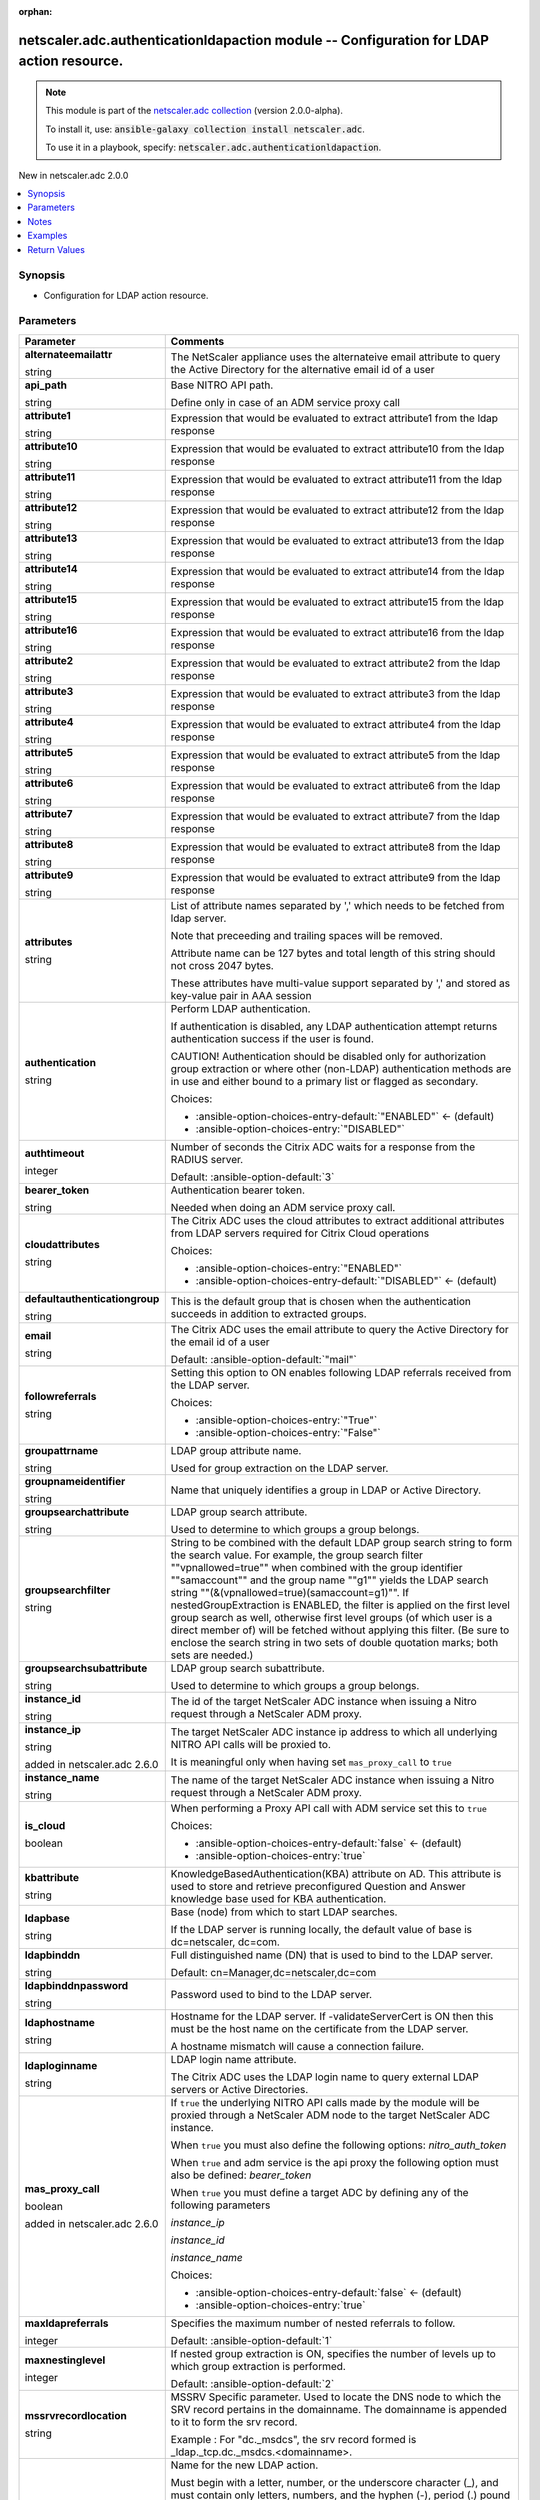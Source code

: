 
.. Document meta

:orphan:

.. |antsibull-internal-nbsp| unicode:: 0xA0
    :trim:

.. role:: ansible-attribute-support-label
.. role:: ansible-attribute-support-property
.. role:: ansible-attribute-support-full
.. role:: ansible-attribute-support-partial
.. role:: ansible-attribute-support-none
.. role:: ansible-attribute-support-na
.. role:: ansible-option-type
.. role:: ansible-option-elements
.. role:: ansible-option-required
.. role:: ansible-option-versionadded
.. role:: ansible-option-aliases
.. role:: ansible-option-choices
.. role:: ansible-option-choices-default-mark
.. role:: ansible-option-default-bold
.. role:: ansible-option-configuration
.. role:: ansible-option-returned-bold
.. role:: ansible-option-sample-bold

.. Anchors

.. _ansible_collections.netscaler.adc.authenticationldapaction_module:

.. Anchors: short name for ansible.builtin

.. Anchors: aliases



.. Title

netscaler.adc.authenticationldapaction module -- Configuration for LDAP action resource.
++++++++++++++++++++++++++++++++++++++++++++++++++++++++++++++++++++++++++++++++++++++++

.. Collection note

.. note::
    This module is part of the `netscaler.adc collection <https://galaxy.ansible.com/netscaler/adc>`_ (version 2.0.0-alpha).

    To install it, use: :code:`ansible-galaxy collection install netscaler.adc`.

    To use it in a playbook, specify: :code:`netscaler.adc.authenticationldapaction`.

.. version_added

.. rst-class:: ansible-version-added

New in netscaler.adc 2.0.0

.. contents::
   :local:
   :depth: 1

.. Deprecated


Synopsis
--------

.. Description

- Configuration for LDAP action resource.


.. Aliases


.. Requirements






.. Options

Parameters
----------

.. rst-class:: ansible-option-table

.. list-table::
  :width: 100%
  :widths: auto
  :header-rows: 1

  * - Parameter
    - Comments

  * - .. raw:: html

        <div class="ansible-option-cell">
        <div class="ansibleOptionAnchor" id="parameter-alternateemailattr"></div>

      .. _ansible_collections.netscaler.adc.authenticationldapaction_module__parameter-alternateemailattr:

      .. rst-class:: ansible-option-title

      **alternateemailattr**

      .. raw:: html

        <a class="ansibleOptionLink" href="#parameter-alternateemailattr" title="Permalink to this option"></a>

      .. rst-class:: ansible-option-type-line

      :ansible-option-type:`string`

      .. raw:: html

        </div>

    - .. raw:: html

        <div class="ansible-option-cell">

      The NetScaler appliance uses the alternateive email attribute to query the Active Directory for the alternative email id of a user


      .. raw:: html

        </div>

  * - .. raw:: html

        <div class="ansible-option-cell">
        <div class="ansibleOptionAnchor" id="parameter-api_path"></div>

      .. _ansible_collections.netscaler.adc.authenticationldapaction_module__parameter-api_path:

      .. rst-class:: ansible-option-title

      **api_path**

      .. raw:: html

        <a class="ansibleOptionLink" href="#parameter-api_path" title="Permalink to this option"></a>

      .. rst-class:: ansible-option-type-line

      :ansible-option-type:`string`

      .. raw:: html

        </div>

    - .. raw:: html

        <div class="ansible-option-cell">

      Base NITRO API path.

      Define only in case of an ADM service proxy call


      .. raw:: html

        </div>

  * - .. raw:: html

        <div class="ansible-option-cell">
        <div class="ansibleOptionAnchor" id="parameter-attribute1"></div>

      .. _ansible_collections.netscaler.adc.authenticationldapaction_module__parameter-attribute1:

      .. rst-class:: ansible-option-title

      **attribute1**

      .. raw:: html

        <a class="ansibleOptionLink" href="#parameter-attribute1" title="Permalink to this option"></a>

      .. rst-class:: ansible-option-type-line

      :ansible-option-type:`string`

      .. raw:: html

        </div>

    - .. raw:: html

        <div class="ansible-option-cell">

      Expression that would be evaluated to extract attribute1 from the ldap response


      .. raw:: html

        </div>

  * - .. raw:: html

        <div class="ansible-option-cell">
        <div class="ansibleOptionAnchor" id="parameter-attribute10"></div>

      .. _ansible_collections.netscaler.adc.authenticationldapaction_module__parameter-attribute10:

      .. rst-class:: ansible-option-title

      **attribute10**

      .. raw:: html

        <a class="ansibleOptionLink" href="#parameter-attribute10" title="Permalink to this option"></a>

      .. rst-class:: ansible-option-type-line

      :ansible-option-type:`string`

      .. raw:: html

        </div>

    - .. raw:: html

        <div class="ansible-option-cell">

      Expression that would be evaluated to extract attribute10 from the ldap response


      .. raw:: html

        </div>

  * - .. raw:: html

        <div class="ansible-option-cell">
        <div class="ansibleOptionAnchor" id="parameter-attribute11"></div>

      .. _ansible_collections.netscaler.adc.authenticationldapaction_module__parameter-attribute11:

      .. rst-class:: ansible-option-title

      **attribute11**

      .. raw:: html

        <a class="ansibleOptionLink" href="#parameter-attribute11" title="Permalink to this option"></a>

      .. rst-class:: ansible-option-type-line

      :ansible-option-type:`string`

      .. raw:: html

        </div>

    - .. raw:: html

        <div class="ansible-option-cell">

      Expression that would be evaluated to extract attribute11 from the ldap response


      .. raw:: html

        </div>

  * - .. raw:: html

        <div class="ansible-option-cell">
        <div class="ansibleOptionAnchor" id="parameter-attribute12"></div>

      .. _ansible_collections.netscaler.adc.authenticationldapaction_module__parameter-attribute12:

      .. rst-class:: ansible-option-title

      **attribute12**

      .. raw:: html

        <a class="ansibleOptionLink" href="#parameter-attribute12" title="Permalink to this option"></a>

      .. rst-class:: ansible-option-type-line

      :ansible-option-type:`string`

      .. raw:: html

        </div>

    - .. raw:: html

        <div class="ansible-option-cell">

      Expression that would be evaluated to extract attribute12 from the ldap response


      .. raw:: html

        </div>

  * - .. raw:: html

        <div class="ansible-option-cell">
        <div class="ansibleOptionAnchor" id="parameter-attribute13"></div>

      .. _ansible_collections.netscaler.adc.authenticationldapaction_module__parameter-attribute13:

      .. rst-class:: ansible-option-title

      **attribute13**

      .. raw:: html

        <a class="ansibleOptionLink" href="#parameter-attribute13" title="Permalink to this option"></a>

      .. rst-class:: ansible-option-type-line

      :ansible-option-type:`string`

      .. raw:: html

        </div>

    - .. raw:: html

        <div class="ansible-option-cell">

      Expression that would be evaluated to extract attribute13 from the ldap response


      .. raw:: html

        </div>

  * - .. raw:: html

        <div class="ansible-option-cell">
        <div class="ansibleOptionAnchor" id="parameter-attribute14"></div>

      .. _ansible_collections.netscaler.adc.authenticationldapaction_module__parameter-attribute14:

      .. rst-class:: ansible-option-title

      **attribute14**

      .. raw:: html

        <a class="ansibleOptionLink" href="#parameter-attribute14" title="Permalink to this option"></a>

      .. rst-class:: ansible-option-type-line

      :ansible-option-type:`string`

      .. raw:: html

        </div>

    - .. raw:: html

        <div class="ansible-option-cell">

      Expression that would be evaluated to extract attribute14 from the ldap response


      .. raw:: html

        </div>

  * - .. raw:: html

        <div class="ansible-option-cell">
        <div class="ansibleOptionAnchor" id="parameter-attribute15"></div>

      .. _ansible_collections.netscaler.adc.authenticationldapaction_module__parameter-attribute15:

      .. rst-class:: ansible-option-title

      **attribute15**

      .. raw:: html

        <a class="ansibleOptionLink" href="#parameter-attribute15" title="Permalink to this option"></a>

      .. rst-class:: ansible-option-type-line

      :ansible-option-type:`string`

      .. raw:: html

        </div>

    - .. raw:: html

        <div class="ansible-option-cell">

      Expression that would be evaluated to extract attribute15 from the ldap response


      .. raw:: html

        </div>

  * - .. raw:: html

        <div class="ansible-option-cell">
        <div class="ansibleOptionAnchor" id="parameter-attribute16"></div>

      .. _ansible_collections.netscaler.adc.authenticationldapaction_module__parameter-attribute16:

      .. rst-class:: ansible-option-title

      **attribute16**

      .. raw:: html

        <a class="ansibleOptionLink" href="#parameter-attribute16" title="Permalink to this option"></a>

      .. rst-class:: ansible-option-type-line

      :ansible-option-type:`string`

      .. raw:: html

        </div>

    - .. raw:: html

        <div class="ansible-option-cell">

      Expression that would be evaluated to extract attribute16 from the ldap response


      .. raw:: html

        </div>

  * - .. raw:: html

        <div class="ansible-option-cell">
        <div class="ansibleOptionAnchor" id="parameter-attribute2"></div>

      .. _ansible_collections.netscaler.adc.authenticationldapaction_module__parameter-attribute2:

      .. rst-class:: ansible-option-title

      **attribute2**

      .. raw:: html

        <a class="ansibleOptionLink" href="#parameter-attribute2" title="Permalink to this option"></a>

      .. rst-class:: ansible-option-type-line

      :ansible-option-type:`string`

      .. raw:: html

        </div>

    - .. raw:: html

        <div class="ansible-option-cell">

      Expression that would be evaluated to extract attribute2 from the ldap response


      .. raw:: html

        </div>

  * - .. raw:: html

        <div class="ansible-option-cell">
        <div class="ansibleOptionAnchor" id="parameter-attribute3"></div>

      .. _ansible_collections.netscaler.adc.authenticationldapaction_module__parameter-attribute3:

      .. rst-class:: ansible-option-title

      **attribute3**

      .. raw:: html

        <a class="ansibleOptionLink" href="#parameter-attribute3" title="Permalink to this option"></a>

      .. rst-class:: ansible-option-type-line

      :ansible-option-type:`string`

      .. raw:: html

        </div>

    - .. raw:: html

        <div class="ansible-option-cell">

      Expression that would be evaluated to extract attribute3 from the ldap response


      .. raw:: html

        </div>

  * - .. raw:: html

        <div class="ansible-option-cell">
        <div class="ansibleOptionAnchor" id="parameter-attribute4"></div>

      .. _ansible_collections.netscaler.adc.authenticationldapaction_module__parameter-attribute4:

      .. rst-class:: ansible-option-title

      **attribute4**

      .. raw:: html

        <a class="ansibleOptionLink" href="#parameter-attribute4" title="Permalink to this option"></a>

      .. rst-class:: ansible-option-type-line

      :ansible-option-type:`string`

      .. raw:: html

        </div>

    - .. raw:: html

        <div class="ansible-option-cell">

      Expression that would be evaluated to extract attribute4 from the ldap response


      .. raw:: html

        </div>

  * - .. raw:: html

        <div class="ansible-option-cell">
        <div class="ansibleOptionAnchor" id="parameter-attribute5"></div>

      .. _ansible_collections.netscaler.adc.authenticationldapaction_module__parameter-attribute5:

      .. rst-class:: ansible-option-title

      **attribute5**

      .. raw:: html

        <a class="ansibleOptionLink" href="#parameter-attribute5" title="Permalink to this option"></a>

      .. rst-class:: ansible-option-type-line

      :ansible-option-type:`string`

      .. raw:: html

        </div>

    - .. raw:: html

        <div class="ansible-option-cell">

      Expression that would be evaluated to extract attribute5 from the ldap response


      .. raw:: html

        </div>

  * - .. raw:: html

        <div class="ansible-option-cell">
        <div class="ansibleOptionAnchor" id="parameter-attribute6"></div>

      .. _ansible_collections.netscaler.adc.authenticationldapaction_module__parameter-attribute6:

      .. rst-class:: ansible-option-title

      **attribute6**

      .. raw:: html

        <a class="ansibleOptionLink" href="#parameter-attribute6" title="Permalink to this option"></a>

      .. rst-class:: ansible-option-type-line

      :ansible-option-type:`string`

      .. raw:: html

        </div>

    - .. raw:: html

        <div class="ansible-option-cell">

      Expression that would be evaluated to extract attribute6 from the ldap response


      .. raw:: html

        </div>

  * - .. raw:: html

        <div class="ansible-option-cell">
        <div class="ansibleOptionAnchor" id="parameter-attribute7"></div>

      .. _ansible_collections.netscaler.adc.authenticationldapaction_module__parameter-attribute7:

      .. rst-class:: ansible-option-title

      **attribute7**

      .. raw:: html

        <a class="ansibleOptionLink" href="#parameter-attribute7" title="Permalink to this option"></a>

      .. rst-class:: ansible-option-type-line

      :ansible-option-type:`string`

      .. raw:: html

        </div>

    - .. raw:: html

        <div class="ansible-option-cell">

      Expression that would be evaluated to extract attribute7 from the ldap response


      .. raw:: html

        </div>

  * - .. raw:: html

        <div class="ansible-option-cell">
        <div class="ansibleOptionAnchor" id="parameter-attribute8"></div>

      .. _ansible_collections.netscaler.adc.authenticationldapaction_module__parameter-attribute8:

      .. rst-class:: ansible-option-title

      **attribute8**

      .. raw:: html

        <a class="ansibleOptionLink" href="#parameter-attribute8" title="Permalink to this option"></a>

      .. rst-class:: ansible-option-type-line

      :ansible-option-type:`string`

      .. raw:: html

        </div>

    - .. raw:: html

        <div class="ansible-option-cell">

      Expression that would be evaluated to extract attribute8 from the ldap response


      .. raw:: html

        </div>

  * - .. raw:: html

        <div class="ansible-option-cell">
        <div class="ansibleOptionAnchor" id="parameter-attribute9"></div>

      .. _ansible_collections.netscaler.adc.authenticationldapaction_module__parameter-attribute9:

      .. rst-class:: ansible-option-title

      **attribute9**

      .. raw:: html

        <a class="ansibleOptionLink" href="#parameter-attribute9" title="Permalink to this option"></a>

      .. rst-class:: ansible-option-type-line

      :ansible-option-type:`string`

      .. raw:: html

        </div>

    - .. raw:: html

        <div class="ansible-option-cell">

      Expression that would be evaluated to extract attribute9 from the ldap response


      .. raw:: html

        </div>

  * - .. raw:: html

        <div class="ansible-option-cell">
        <div class="ansibleOptionAnchor" id="parameter-attributes"></div>

      .. _ansible_collections.netscaler.adc.authenticationldapaction_module__parameter-attributes:

      .. rst-class:: ansible-option-title

      **attributes**

      .. raw:: html

        <a class="ansibleOptionLink" href="#parameter-attributes" title="Permalink to this option"></a>

      .. rst-class:: ansible-option-type-line

      :ansible-option-type:`string`

      .. raw:: html

        </div>

    - .. raw:: html

        <div class="ansible-option-cell">

      List of attribute names separated by ',' which needs to be fetched from ldap server. 

      Note that preceeding and trailing spaces will be removed. 

      Attribute name can be 127 bytes and total length of this string should not cross 2047 bytes.

      These attributes have multi-value support separated by ',' and stored as key-value pair in AAA session


      .. raw:: html

        </div>

  * - .. raw:: html

        <div class="ansible-option-cell">
        <div class="ansibleOptionAnchor" id="parameter-authentication"></div>

      .. _ansible_collections.netscaler.adc.authenticationldapaction_module__parameter-authentication:

      .. rst-class:: ansible-option-title

      **authentication**

      .. raw:: html

        <a class="ansibleOptionLink" href="#parameter-authentication" title="Permalink to this option"></a>

      .. rst-class:: ansible-option-type-line

      :ansible-option-type:`string`

      .. raw:: html

        </div>

    - .. raw:: html

        <div class="ansible-option-cell">

      Perform LDAP authentication.

      If authentication is disabled, any LDAP authentication attempt returns authentication success if the user is found. 

      CAUTION! Authentication should be disabled only for authorization group extraction or where other (non-LDAP) authentication methods are in use and either bound to a primary list or flagged as secondary.


      .. rst-class:: ansible-option-line

      :ansible-option-choices:`Choices:`

      - :ansible-option-choices-entry-default:`"ENABLED"` :ansible-option-choices-default-mark:`← (default)`
      - :ansible-option-choices-entry:`"DISABLED"`


      .. raw:: html

        </div>

  * - .. raw:: html

        <div class="ansible-option-cell">
        <div class="ansibleOptionAnchor" id="parameter-authtimeout"></div>

      .. _ansible_collections.netscaler.adc.authenticationldapaction_module__parameter-authtimeout:

      .. rst-class:: ansible-option-title

      **authtimeout**

      .. raw:: html

        <a class="ansibleOptionLink" href="#parameter-authtimeout" title="Permalink to this option"></a>

      .. rst-class:: ansible-option-type-line

      :ansible-option-type:`integer`

      .. raw:: html

        </div>

    - .. raw:: html

        <div class="ansible-option-cell">

      Number of seconds the Citrix ADC waits for a response from the RADIUS server.


      .. rst-class:: ansible-option-line

      :ansible-option-default-bold:`Default:` :ansible-option-default:`3`

      .. raw:: html

        </div>

  * - .. raw:: html

        <div class="ansible-option-cell">
        <div class="ansibleOptionAnchor" id="parameter-bearer_token"></div>

      .. _ansible_collections.netscaler.adc.authenticationldapaction_module__parameter-bearer_token:

      .. rst-class:: ansible-option-title

      **bearer_token**

      .. raw:: html

        <a class="ansibleOptionLink" href="#parameter-bearer_token" title="Permalink to this option"></a>

      .. rst-class:: ansible-option-type-line

      :ansible-option-type:`string`

      .. raw:: html

        </div>

    - .. raw:: html

        <div class="ansible-option-cell">

      Authentication bearer token.

      Needed when doing an ADM service proxy call.


      .. raw:: html

        </div>

  * - .. raw:: html

        <div class="ansible-option-cell">
        <div class="ansibleOptionAnchor" id="parameter-cloudattributes"></div>

      .. _ansible_collections.netscaler.adc.authenticationldapaction_module__parameter-cloudattributes:

      .. rst-class:: ansible-option-title

      **cloudattributes**

      .. raw:: html

        <a class="ansibleOptionLink" href="#parameter-cloudattributes" title="Permalink to this option"></a>

      .. rst-class:: ansible-option-type-line

      :ansible-option-type:`string`

      .. raw:: html

        </div>

    - .. raw:: html

        <div class="ansible-option-cell">

      The Citrix ADC uses the cloud attributes to extract additional attributes from LDAP servers required for Citrix Cloud operations


      .. rst-class:: ansible-option-line

      :ansible-option-choices:`Choices:`

      - :ansible-option-choices-entry:`"ENABLED"`
      - :ansible-option-choices-entry-default:`"DISABLED"` :ansible-option-choices-default-mark:`← (default)`


      .. raw:: html

        </div>

  * - .. raw:: html

        <div class="ansible-option-cell">
        <div class="ansibleOptionAnchor" id="parameter-defaultauthenticationgroup"></div>

      .. _ansible_collections.netscaler.adc.authenticationldapaction_module__parameter-defaultauthenticationgroup:

      .. rst-class:: ansible-option-title

      **defaultauthenticationgroup**

      .. raw:: html

        <a class="ansibleOptionLink" href="#parameter-defaultauthenticationgroup" title="Permalink to this option"></a>

      .. rst-class:: ansible-option-type-line

      :ansible-option-type:`string`

      .. raw:: html

        </div>

    - .. raw:: html

        <div class="ansible-option-cell">

      This is the default group that is chosen when the authentication succeeds in addition to extracted groups.


      .. raw:: html

        </div>

  * - .. raw:: html

        <div class="ansible-option-cell">
        <div class="ansibleOptionAnchor" id="parameter-email"></div>

      .. _ansible_collections.netscaler.adc.authenticationldapaction_module__parameter-email:

      .. rst-class:: ansible-option-title

      **email**

      .. raw:: html

        <a class="ansibleOptionLink" href="#parameter-email" title="Permalink to this option"></a>

      .. rst-class:: ansible-option-type-line

      :ansible-option-type:`string`

      .. raw:: html

        </div>

    - .. raw:: html

        <div class="ansible-option-cell">

      The Citrix ADC uses the email attribute to query the Active Directory for the email id of a user


      .. rst-class:: ansible-option-line

      :ansible-option-default-bold:`Default:` :ansible-option-default:`"mail"`

      .. raw:: html

        </div>

  * - .. raw:: html

        <div class="ansible-option-cell">
        <div class="ansibleOptionAnchor" id="parameter-followreferrals"></div>

      .. _ansible_collections.netscaler.adc.authenticationldapaction_module__parameter-followreferrals:

      .. rst-class:: ansible-option-title

      **followreferrals**

      .. raw:: html

        <a class="ansibleOptionLink" href="#parameter-followreferrals" title="Permalink to this option"></a>

      .. rst-class:: ansible-option-type-line

      :ansible-option-type:`string`

      .. raw:: html

        </div>

    - .. raw:: html

        <div class="ansible-option-cell">

      Setting this option to ON enables following LDAP referrals received from the LDAP server.


      .. rst-class:: ansible-option-line

      :ansible-option-choices:`Choices:`

      - :ansible-option-choices-entry:`"True"`
      - :ansible-option-choices-entry:`"False"`


      .. raw:: html

        </div>

  * - .. raw:: html

        <div class="ansible-option-cell">
        <div class="ansibleOptionAnchor" id="parameter-groupattrname"></div>

      .. _ansible_collections.netscaler.adc.authenticationldapaction_module__parameter-groupattrname:

      .. rst-class:: ansible-option-title

      **groupattrname**

      .. raw:: html

        <a class="ansibleOptionLink" href="#parameter-groupattrname" title="Permalink to this option"></a>

      .. rst-class:: ansible-option-type-line

      :ansible-option-type:`string`

      .. raw:: html

        </div>

    - .. raw:: html

        <div class="ansible-option-cell">

      LDAP group attribute name.

      Used for group extraction on the LDAP server.


      .. raw:: html

        </div>

  * - .. raw:: html

        <div class="ansible-option-cell">
        <div class="ansibleOptionAnchor" id="parameter-groupnameidentifier"></div>

      .. _ansible_collections.netscaler.adc.authenticationldapaction_module__parameter-groupnameidentifier:

      .. rst-class:: ansible-option-title

      **groupnameidentifier**

      .. raw:: html

        <a class="ansibleOptionLink" href="#parameter-groupnameidentifier" title="Permalink to this option"></a>

      .. rst-class:: ansible-option-type-line

      :ansible-option-type:`string`

      .. raw:: html

        </div>

    - .. raw:: html

        <div class="ansible-option-cell">

      Name that uniquely identifies a group in LDAP or Active Directory.


      .. raw:: html

        </div>

  * - .. raw:: html

        <div class="ansible-option-cell">
        <div class="ansibleOptionAnchor" id="parameter-groupsearchattribute"></div>

      .. _ansible_collections.netscaler.adc.authenticationldapaction_module__parameter-groupsearchattribute:

      .. rst-class:: ansible-option-title

      **groupsearchattribute**

      .. raw:: html

        <a class="ansibleOptionLink" href="#parameter-groupsearchattribute" title="Permalink to this option"></a>

      .. rst-class:: ansible-option-type-line

      :ansible-option-type:`string`

      .. raw:: html

        </div>

    - .. raw:: html

        <div class="ansible-option-cell">

      LDAP group search attribute. 

      Used to determine to which groups a group belongs.


      .. raw:: html

        </div>

  * - .. raw:: html

        <div class="ansible-option-cell">
        <div class="ansibleOptionAnchor" id="parameter-groupsearchfilter"></div>

      .. _ansible_collections.netscaler.adc.authenticationldapaction_module__parameter-groupsearchfilter:

      .. rst-class:: ansible-option-title

      **groupsearchfilter**

      .. raw:: html

        <a class="ansibleOptionLink" href="#parameter-groupsearchfilter" title="Permalink to this option"></a>

      .. rst-class:: ansible-option-type-line

      :ansible-option-type:`string`

      .. raw:: html

        </div>

    - .. raw:: html

        <div class="ansible-option-cell">

      String to be combined with the default LDAP group search string to form the search value.  For example, the group search filter ""vpnallowed=true"" when combined with the group identifier ""samaccount"" and the group name ""g1"" yields the LDAP search string ""(&(vpnallowed=true)(samaccount=g1)"". If nestedGroupExtraction is ENABLED, the filter is applied on the first level group search as well, otherwise first level groups (of which user is a direct member of) will be fetched without applying this filter. (Be sure to enclose the search string in two sets of double quotation marks; both sets are needed.)


      .. raw:: html

        </div>

  * - .. raw:: html

        <div class="ansible-option-cell">
        <div class="ansibleOptionAnchor" id="parameter-groupsearchsubattribute"></div>

      .. _ansible_collections.netscaler.adc.authenticationldapaction_module__parameter-groupsearchsubattribute:

      .. rst-class:: ansible-option-title

      **groupsearchsubattribute**

      .. raw:: html

        <a class="ansibleOptionLink" href="#parameter-groupsearchsubattribute" title="Permalink to this option"></a>

      .. rst-class:: ansible-option-type-line

      :ansible-option-type:`string`

      .. raw:: html

        </div>

    - .. raw:: html

        <div class="ansible-option-cell">

      LDAP group search subattribute. 

      Used to determine to which groups a group belongs.


      .. raw:: html

        </div>

  * - .. raw:: html

        <div class="ansible-option-cell">
        <div class="ansibleOptionAnchor" id="parameter-instance_id"></div>

      .. _ansible_collections.netscaler.adc.authenticationldapaction_module__parameter-instance_id:

      .. rst-class:: ansible-option-title

      **instance_id**

      .. raw:: html

        <a class="ansibleOptionLink" href="#parameter-instance_id" title="Permalink to this option"></a>

      .. rst-class:: ansible-option-type-line

      :ansible-option-type:`string`

      .. raw:: html

        </div>

    - .. raw:: html

        <div class="ansible-option-cell">

      The id of the target NetScaler ADC instance when issuing a Nitro request through a NetScaler ADM proxy.


      .. raw:: html

        </div>

  * - .. raw:: html

        <div class="ansible-option-cell">
        <div class="ansibleOptionAnchor" id="parameter-instance_ip"></div>

      .. _ansible_collections.netscaler.adc.authenticationldapaction_module__parameter-instance_ip:

      .. rst-class:: ansible-option-title

      **instance_ip**

      .. raw:: html

        <a class="ansibleOptionLink" href="#parameter-instance_ip" title="Permalink to this option"></a>

      .. rst-class:: ansible-option-type-line

      :ansible-option-type:`string`

      :ansible-option-versionadded:`added in netscaler.adc 2.6.0`


      .. raw:: html

        </div>

    - .. raw:: html

        <div class="ansible-option-cell">

      The target NetScaler ADC instance ip address to which all underlying NITRO API calls will be proxied to.

      It is meaningful only when having set \ :literal:`mas\_proxy\_call`\  to \ :literal:`true`\ 


      .. raw:: html

        </div>

  * - .. raw:: html

        <div class="ansible-option-cell">
        <div class="ansibleOptionAnchor" id="parameter-instance_name"></div>

      .. _ansible_collections.netscaler.adc.authenticationldapaction_module__parameter-instance_name:

      .. rst-class:: ansible-option-title

      **instance_name**

      .. raw:: html

        <a class="ansibleOptionLink" href="#parameter-instance_name" title="Permalink to this option"></a>

      .. rst-class:: ansible-option-type-line

      :ansible-option-type:`string`

      .. raw:: html

        </div>

    - .. raw:: html

        <div class="ansible-option-cell">

      The name of the target NetScaler ADC instance when issuing a Nitro request through a NetScaler ADM proxy.


      .. raw:: html

        </div>

  * - .. raw:: html

        <div class="ansible-option-cell">
        <div class="ansibleOptionAnchor" id="parameter-is_cloud"></div>

      .. _ansible_collections.netscaler.adc.authenticationldapaction_module__parameter-is_cloud:

      .. rst-class:: ansible-option-title

      **is_cloud**

      .. raw:: html

        <a class="ansibleOptionLink" href="#parameter-is_cloud" title="Permalink to this option"></a>

      .. rst-class:: ansible-option-type-line

      :ansible-option-type:`boolean`

      .. raw:: html

        </div>

    - .. raw:: html

        <div class="ansible-option-cell">

      When performing a Proxy API call with ADM service set this to \ :literal:`true`\ 


      .. rst-class:: ansible-option-line

      :ansible-option-choices:`Choices:`

      - :ansible-option-choices-entry-default:`false` :ansible-option-choices-default-mark:`← (default)`
      - :ansible-option-choices-entry:`true`


      .. raw:: html

        </div>

  * - .. raw:: html

        <div class="ansible-option-cell">
        <div class="ansibleOptionAnchor" id="parameter-kbattribute"></div>

      .. _ansible_collections.netscaler.adc.authenticationldapaction_module__parameter-kbattribute:

      .. rst-class:: ansible-option-title

      **kbattribute**

      .. raw:: html

        <a class="ansibleOptionLink" href="#parameter-kbattribute" title="Permalink to this option"></a>

      .. rst-class:: ansible-option-type-line

      :ansible-option-type:`string`

      .. raw:: html

        </div>

    - .. raw:: html

        <div class="ansible-option-cell">

      KnowledgeBasedAuthentication(KBA) attribute on AD. This attribute is used to store and retrieve preconfigured Question and Answer knowledge base used for KBA authentication.


      .. raw:: html

        </div>

  * - .. raw:: html

        <div class="ansible-option-cell">
        <div class="ansibleOptionAnchor" id="parameter-ldapbase"></div>

      .. _ansible_collections.netscaler.adc.authenticationldapaction_module__parameter-ldapbase:

      .. rst-class:: ansible-option-title

      **ldapbase**

      .. raw:: html

        <a class="ansibleOptionLink" href="#parameter-ldapbase" title="Permalink to this option"></a>

      .. rst-class:: ansible-option-type-line

      :ansible-option-type:`string`

      .. raw:: html

        </div>

    - .. raw:: html

        <div class="ansible-option-cell">

      Base (node) from which to start LDAP searches. 

      If the LDAP server is running locally, the default value of base is dc=netscaler, dc=com.


      .. raw:: html

        </div>

  * - .. raw:: html

        <div class="ansible-option-cell">
        <div class="ansibleOptionAnchor" id="parameter-ldapbinddn"></div>

      .. _ansible_collections.netscaler.adc.authenticationldapaction_module__parameter-ldapbinddn:

      .. rst-class:: ansible-option-title

      **ldapbinddn**

      .. raw:: html

        <a class="ansibleOptionLink" href="#parameter-ldapbinddn" title="Permalink to this option"></a>

      .. rst-class:: ansible-option-type-line

      :ansible-option-type:`string`

      .. raw:: html

        </div>

    - .. raw:: html

        <div class="ansible-option-cell">

      Full distinguished name (DN) that is used to bind to the LDAP server. 

      Default: cn=Manager,dc=netscaler,dc=com


      .. raw:: html

        </div>

  * - .. raw:: html

        <div class="ansible-option-cell">
        <div class="ansibleOptionAnchor" id="parameter-ldapbinddnpassword"></div>

      .. _ansible_collections.netscaler.adc.authenticationldapaction_module__parameter-ldapbinddnpassword:

      .. rst-class:: ansible-option-title

      **ldapbinddnpassword**

      .. raw:: html

        <a class="ansibleOptionLink" href="#parameter-ldapbinddnpassword" title="Permalink to this option"></a>

      .. rst-class:: ansible-option-type-line

      :ansible-option-type:`string`

      .. raw:: html

        </div>

    - .. raw:: html

        <div class="ansible-option-cell">

      Password used to bind to the LDAP server.


      .. raw:: html

        </div>

  * - .. raw:: html

        <div class="ansible-option-cell">
        <div class="ansibleOptionAnchor" id="parameter-ldaphostname"></div>

      .. _ansible_collections.netscaler.adc.authenticationldapaction_module__parameter-ldaphostname:

      .. rst-class:: ansible-option-title

      **ldaphostname**

      .. raw:: html

        <a class="ansibleOptionLink" href="#parameter-ldaphostname" title="Permalink to this option"></a>

      .. rst-class:: ansible-option-type-line

      :ansible-option-type:`string`

      .. raw:: html

        </div>

    - .. raw:: html

        <div class="ansible-option-cell">

      Hostname for the LDAP server.  If -validateServerCert is ON then this must be the host name on the certificate from the LDAP server.

      A hostname mismatch will cause a connection failure.


      .. raw:: html

        </div>

  * - .. raw:: html

        <div class="ansible-option-cell">
        <div class="ansibleOptionAnchor" id="parameter-ldaploginname"></div>

      .. _ansible_collections.netscaler.adc.authenticationldapaction_module__parameter-ldaploginname:

      .. rst-class:: ansible-option-title

      **ldaploginname**

      .. raw:: html

        <a class="ansibleOptionLink" href="#parameter-ldaploginname" title="Permalink to this option"></a>

      .. rst-class:: ansible-option-type-line

      :ansible-option-type:`string`

      .. raw:: html

        </div>

    - .. raw:: html

        <div class="ansible-option-cell">

      LDAP login name attribute. 

      The Citrix ADC uses the LDAP login name to query external LDAP servers or Active Directories.


      .. raw:: html

        </div>

  * - .. raw:: html

        <div class="ansible-option-cell">
        <div class="ansibleOptionAnchor" id="parameter-mas_proxy_call"></div>

      .. _ansible_collections.netscaler.adc.authenticationldapaction_module__parameter-mas_proxy_call:

      .. rst-class:: ansible-option-title

      **mas_proxy_call**

      .. raw:: html

        <a class="ansibleOptionLink" href="#parameter-mas_proxy_call" title="Permalink to this option"></a>

      .. rst-class:: ansible-option-type-line

      :ansible-option-type:`boolean`

      :ansible-option-versionadded:`added in netscaler.adc 2.6.0`


      .. raw:: html

        </div>

    - .. raw:: html

        <div class="ansible-option-cell">

      If \ :literal:`true`\  the underlying NITRO API calls made by the module will be proxied through a NetScaler ADM node to the target NetScaler ADC instance.

      When \ :literal:`true`\  you must also define the following options: \ :emphasis:`nitro\_auth\_token`\ 

      When \ :literal:`true`\  and adm service is the api proxy the following option must also be defined: \ :emphasis:`bearer\_token`\ 

      When \ :literal:`true`\  you must define a target ADC by defining any of the following parameters

      \ :emphasis:`instance\_ip`\ 

      \ :emphasis:`instance\_id`\ 

      \ :emphasis:`instance\_name`\ 


      .. rst-class:: ansible-option-line

      :ansible-option-choices:`Choices:`

      - :ansible-option-choices-entry-default:`false` :ansible-option-choices-default-mark:`← (default)`
      - :ansible-option-choices-entry:`true`


      .. raw:: html

        </div>

  * - .. raw:: html

        <div class="ansible-option-cell">
        <div class="ansibleOptionAnchor" id="parameter-maxldapreferrals"></div>

      .. _ansible_collections.netscaler.adc.authenticationldapaction_module__parameter-maxldapreferrals:

      .. rst-class:: ansible-option-title

      **maxldapreferrals**

      .. raw:: html

        <a class="ansibleOptionLink" href="#parameter-maxldapreferrals" title="Permalink to this option"></a>

      .. rst-class:: ansible-option-type-line

      :ansible-option-type:`integer`

      .. raw:: html

        </div>

    - .. raw:: html

        <div class="ansible-option-cell">

      Specifies the maximum number of nested referrals to follow.


      .. rst-class:: ansible-option-line

      :ansible-option-default-bold:`Default:` :ansible-option-default:`1`

      .. raw:: html

        </div>

  * - .. raw:: html

        <div class="ansible-option-cell">
        <div class="ansibleOptionAnchor" id="parameter-maxnestinglevel"></div>

      .. _ansible_collections.netscaler.adc.authenticationldapaction_module__parameter-maxnestinglevel:

      .. rst-class:: ansible-option-title

      **maxnestinglevel**

      .. raw:: html

        <a class="ansibleOptionLink" href="#parameter-maxnestinglevel" title="Permalink to this option"></a>

      .. rst-class:: ansible-option-type-line

      :ansible-option-type:`integer`

      .. raw:: html

        </div>

    - .. raw:: html

        <div class="ansible-option-cell">

      If nested group extraction is ON, specifies the number of levels up to which group extraction is performed.


      .. rst-class:: ansible-option-line

      :ansible-option-default-bold:`Default:` :ansible-option-default:`2`

      .. raw:: html

        </div>

  * - .. raw:: html

        <div class="ansible-option-cell">
        <div class="ansibleOptionAnchor" id="parameter-mssrvrecordlocation"></div>

      .. _ansible_collections.netscaler.adc.authenticationldapaction_module__parameter-mssrvrecordlocation:

      .. rst-class:: ansible-option-title

      **mssrvrecordlocation**

      .. raw:: html

        <a class="ansibleOptionLink" href="#parameter-mssrvrecordlocation" title="Permalink to this option"></a>

      .. rst-class:: ansible-option-type-line

      :ansible-option-type:`string`

      .. raw:: html

        </div>

    - .. raw:: html

        <div class="ansible-option-cell">

      MSSRV Specific parameter. Used to locate the DNS node to which the SRV record pertains in the domainname. The domainname is appended to it to form the srv record.

      Example : For "dc.\_msdcs", the srv record formed is \_ldap.\_tcp.dc.\_msdcs.\<domainname\>.


      .. raw:: html

        </div>

  * - .. raw:: html

        <div class="ansible-option-cell">
        <div class="ansibleOptionAnchor" id="parameter-name"></div>

      .. _ansible_collections.netscaler.adc.authenticationldapaction_module__parameter-name:

      .. rst-class:: ansible-option-title

      **name**

      .. raw:: html

        <a class="ansibleOptionLink" href="#parameter-name" title="Permalink to this option"></a>

      .. rst-class:: ansible-option-type-line

      :ansible-option-type:`string`

      .. raw:: html

        </div>

    - .. raw:: html

        <div class="ansible-option-cell">

      Name for the new LDAP action. 

      Must begin with a letter, number, or the underscore character (\_), and must contain only letters, numbers, and the hyphen (-), period (.) pound (#), space ( ), at (@), equals (=), colon (:), and underscore characters. Cannot be changed after the LDAP action is added.

      

      The following requirement applies only to the Citrix ADC CLI:

      If the name includes one or more spaces, enclose the name in double or single quotation marks (for example, "my authentication action" or 'my authentication action').


      .. raw:: html

        </div>

  * - .. raw:: html

        <div class="ansible-option-cell">
        <div class="ansibleOptionAnchor" id="parameter-nestedgroupextraction"></div>

      .. _ansible_collections.netscaler.adc.authenticationldapaction_module__parameter-nestedgroupextraction:

      .. rst-class:: ansible-option-title

      **nestedgroupextraction**

      .. raw:: html

        <a class="ansibleOptionLink" href="#parameter-nestedgroupextraction" title="Permalink to this option"></a>

      .. rst-class:: ansible-option-type-line

      :ansible-option-type:`string`

      .. raw:: html

        </div>

    - .. raw:: html

        <div class="ansible-option-cell">

      Allow nested group extraction, in which the Citrix ADC queries external LDAP servers to determine whether a group is part of another group.


      .. rst-class:: ansible-option-line

      :ansible-option-choices:`Choices:`

      - :ansible-option-choices-entry:`"True"`
      - :ansible-option-choices-entry:`"False"`


      .. raw:: html

        </div>

  * - .. raw:: html

        <div class="ansible-option-cell">
        <div class="ansibleOptionAnchor" id="parameter-nitro_auth_token"></div>
        <div class="ansibleOptionAnchor" id="parameter-mas_auth_token"></div>

      .. _ansible_collections.netscaler.adc.authenticationldapaction_module__parameter-mas_auth_token:
      .. _ansible_collections.netscaler.adc.authenticationldapaction_module__parameter-nitro_auth_token:

      .. rst-class:: ansible-option-title

      **nitro_auth_token**

      .. raw:: html

        <a class="ansibleOptionLink" href="#parameter-nitro_auth_token" title="Permalink to this option"></a>

      .. rst-class:: ansible-option-type-line

      :ansible-option-aliases:`aliases: mas_auth_token`

      .. rst-class:: ansible-option-type-line

      :ansible-option-type:`string`

      :ansible-option-versionadded:`added in netscaler.adc 2.6.0`


      .. raw:: html

        </div>

    - .. raw:: html

        <div class="ansible-option-cell">

      The authentication token provided by a login operation.


      .. raw:: html

        </div>

  * - .. raw:: html

        <div class="ansible-option-cell">
        <div class="ansibleOptionAnchor" id="parameter-nitro_pass"></div>
        <div class="ansibleOptionAnchor" id="parameter-mas_pass"></div>

      .. _ansible_collections.netscaler.adc.authenticationldapaction_module__parameter-mas_pass:
      .. _ansible_collections.netscaler.adc.authenticationldapaction_module__parameter-nitro_pass:

      .. rst-class:: ansible-option-title

      **nitro_pass**

      .. raw:: html

        <a class="ansibleOptionLink" href="#parameter-nitro_pass" title="Permalink to this option"></a>

      .. rst-class:: ansible-option-type-line

      :ansible-option-aliases:`aliases: mas_pass`

      .. rst-class:: ansible-option-type-line

      :ansible-option-type:`string`

      .. raw:: html

        </div>

    - .. raw:: html

        <div class="ansible-option-cell">

      The password with which to authenticate to the NetScaler ADC node.


      .. raw:: html

        </div>

  * - .. raw:: html

        <div class="ansible-option-cell">
        <div class="ansibleOptionAnchor" id="parameter-nitro_protocol"></div>

      .. _ansible_collections.netscaler.adc.authenticationldapaction_module__parameter-nitro_protocol:

      .. rst-class:: ansible-option-title

      **nitro_protocol**

      .. raw:: html

        <a class="ansibleOptionLink" href="#parameter-nitro_protocol" title="Permalink to this option"></a>

      .. rst-class:: ansible-option-type-line

      :ansible-option-type:`string`

      .. raw:: html

        </div>

    - .. raw:: html

        <div class="ansible-option-cell">

      Which protocol to use when accessing the nitro API objects.


      .. rst-class:: ansible-option-line

      :ansible-option-choices:`Choices:`

      - :ansible-option-choices-entry:`"http"`
      - :ansible-option-choices-entry-default:`"https"` :ansible-option-choices-default-mark:`← (default)`


      .. raw:: html

        </div>

  * - .. raw:: html

        <div class="ansible-option-cell">
        <div class="ansibleOptionAnchor" id="parameter-nitro_timeout"></div>

      .. _ansible_collections.netscaler.adc.authenticationldapaction_module__parameter-nitro_timeout:

      .. rst-class:: ansible-option-title

      **nitro_timeout**

      .. raw:: html

        <a class="ansibleOptionLink" href="#parameter-nitro_timeout" title="Permalink to this option"></a>

      .. rst-class:: ansible-option-type-line

      :ansible-option-type:`float`

      .. raw:: html

        </div>

    - .. raw:: html

        <div class="ansible-option-cell">

      Time in seconds until a timeout error is thrown when establishing a new session with NetScaler ADC


      .. rst-class:: ansible-option-line

      :ansible-option-default-bold:`Default:` :ansible-option-default:`310.0`

      .. raw:: html

        </div>

  * - .. raw:: html

        <div class="ansible-option-cell">
        <div class="ansibleOptionAnchor" id="parameter-nitro_user"></div>
        <div class="ansibleOptionAnchor" id="parameter-mas_user"></div>

      .. _ansible_collections.netscaler.adc.authenticationldapaction_module__parameter-mas_user:
      .. _ansible_collections.netscaler.adc.authenticationldapaction_module__parameter-nitro_user:

      .. rst-class:: ansible-option-title

      **nitro_user**

      .. raw:: html

        <a class="ansibleOptionLink" href="#parameter-nitro_user" title="Permalink to this option"></a>

      .. rst-class:: ansible-option-type-line

      :ansible-option-aliases:`aliases: mas_user`

      .. rst-class:: ansible-option-type-line

      :ansible-option-type:`string`

      .. raw:: html

        </div>

    - .. raw:: html

        <div class="ansible-option-cell">

      The username with which to authenticate to the NetScaler ADC node.


      .. raw:: html

        </div>

  * - .. raw:: html

        <div class="ansible-option-cell">
        <div class="ansibleOptionAnchor" id="parameter-nsip"></div>
        <div class="ansibleOptionAnchor" id="parameter-mas_ip"></div>

      .. _ansible_collections.netscaler.adc.authenticationldapaction_module__parameter-mas_ip:
      .. _ansible_collections.netscaler.adc.authenticationldapaction_module__parameter-nsip:

      .. rst-class:: ansible-option-title

      **nsip**

      .. raw:: html

        <a class="ansibleOptionLink" href="#parameter-nsip" title="Permalink to this option"></a>

      .. rst-class:: ansible-option-type-line

      :ansible-option-aliases:`aliases: mas_ip`

      .. rst-class:: ansible-option-type-line

      :ansible-option-type:`string` / :ansible-option-required:`required`

      .. raw:: html

        </div>

    - .. raw:: html

        <div class="ansible-option-cell">

      The ip address of the NetScaler ADC appliance where the nitro API calls will be made.

      The port can be specified with the colon (:). E.g. 192.168.1.1:555.


      .. raw:: html

        </div>

  * - .. raw:: html

        <div class="ansible-option-cell">
        <div class="ansibleOptionAnchor" id="parameter-otpsecret"></div>

      .. _ansible_collections.netscaler.adc.authenticationldapaction_module__parameter-otpsecret:

      .. rst-class:: ansible-option-title

      **otpsecret**

      .. raw:: html

        <a class="ansibleOptionLink" href="#parameter-otpsecret" title="Permalink to this option"></a>

      .. rst-class:: ansible-option-type-line

      :ansible-option-type:`string`

      .. raw:: html

        </div>

    - .. raw:: html

        <div class="ansible-option-cell">

      OneTimePassword(OTP) Secret key attribute on AD. This attribute is used to store and retrieve secret key used for OTP check


      .. raw:: html

        </div>

  * - .. raw:: html

        <div class="ansible-option-cell">
        <div class="ansibleOptionAnchor" id="parameter-passwdchange"></div>

      .. _ansible_collections.netscaler.adc.authenticationldapaction_module__parameter-passwdchange:

      .. rst-class:: ansible-option-title

      **passwdchange**

      .. raw:: html

        <a class="ansibleOptionLink" href="#parameter-passwdchange" title="Permalink to this option"></a>

      .. rst-class:: ansible-option-type-line

      :ansible-option-type:`string`

      .. raw:: html

        </div>

    - .. raw:: html

        <div class="ansible-option-cell">

      Allow password change requests.


      .. rst-class:: ansible-option-line

      :ansible-option-choices:`Choices:`

      - :ansible-option-choices-entry:`"ENABLED"`
      - :ansible-option-choices-entry-default:`"DISABLED"` :ansible-option-choices-default-mark:`← (default)`


      .. raw:: html

        </div>

  * - .. raw:: html

        <div class="ansible-option-cell">
        <div class="ansibleOptionAnchor" id="parameter-pushservice"></div>

      .. _ansible_collections.netscaler.adc.authenticationldapaction_module__parameter-pushservice:

      .. rst-class:: ansible-option-title

      **pushservice**

      .. raw:: html

        <a class="ansibleOptionLink" href="#parameter-pushservice" title="Permalink to this option"></a>

      .. rst-class:: ansible-option-type-line

      :ansible-option-type:`string`

      .. raw:: html

        </div>

    - .. raw:: html

        <div class="ansible-option-cell">

      Name of the service used to send push notifications


      .. raw:: html

        </div>

  * - .. raw:: html

        <div class="ansible-option-cell">
        <div class="ansibleOptionAnchor" id="parameter-referraldnslookup"></div>

      .. _ansible_collections.netscaler.adc.authenticationldapaction_module__parameter-referraldnslookup:

      .. rst-class:: ansible-option-title

      **referraldnslookup**

      .. raw:: html

        <a class="ansibleOptionLink" href="#parameter-referraldnslookup" title="Permalink to this option"></a>

      .. rst-class:: ansible-option-type-line

      :ansible-option-type:`string`

      .. raw:: html

        </div>

    - .. raw:: html

        <div class="ansible-option-cell">

      Specifies the DNS Record lookup Type for the referrals


      .. rst-class:: ansible-option-line

      :ansible-option-choices:`Choices:`

      - :ansible-option-choices-entry-default:`"A-REC"` :ansible-option-choices-default-mark:`← (default)`
      - :ansible-option-choices-entry:`"SRV-REC"`
      - :ansible-option-choices-entry:`"MSSRV-REC"`


      .. raw:: html

        </div>

  * - .. raw:: html

        <div class="ansible-option-cell">
        <div class="ansibleOptionAnchor" id="parameter-requireuser"></div>

      .. _ansible_collections.netscaler.adc.authenticationldapaction_module__parameter-requireuser:

      .. rst-class:: ansible-option-title

      **requireuser**

      .. raw:: html

        <a class="ansibleOptionLink" href="#parameter-requireuser" title="Permalink to this option"></a>

      .. rst-class:: ansible-option-type-line

      :ansible-option-type:`string`

      .. raw:: html

        </div>

    - .. raw:: html

        <div class="ansible-option-cell">

      Require a successful user search for authentication.

      CAUTION!  This field should be set to NO only if usersearch not required [Both username validation as well as password validation skipped] and (non-LDAP) authentication methods are in use and either bound to a primary list or flagged as secondary.


      .. rst-class:: ansible-option-line

      :ansible-option-choices:`Choices:`

      - :ansible-option-choices-entry-default:`"True"` :ansible-option-choices-default-mark:`← (default)`
      - :ansible-option-choices-entry:`"False"`


      .. raw:: html

        </div>

  * - .. raw:: html

        <div class="ansible-option-cell">
        <div class="ansibleOptionAnchor" id="parameter-save_config"></div>

      .. _ansible_collections.netscaler.adc.authenticationldapaction_module__parameter-save_config:

      .. rst-class:: ansible-option-title

      **save_config**

      .. raw:: html

        <a class="ansibleOptionLink" href="#parameter-save_config" title="Permalink to this option"></a>

      .. rst-class:: ansible-option-type-line

      :ansible-option-type:`boolean`

      .. raw:: html

        </div>

    - .. raw:: html

        <div class="ansible-option-cell">

      If \ :literal:`true`\  the module will save the configuration on the NetScaler ADC node if it makes any changes.

      The module will not save the configuration on the NetScaler ADC node if it made no changes.


      .. rst-class:: ansible-option-line

      :ansible-option-choices:`Choices:`

      - :ansible-option-choices-entry-default:`false` :ansible-option-choices-default-mark:`← (default)`
      - :ansible-option-choices-entry:`true`


      .. raw:: html

        </div>

  * - .. raw:: html

        <div class="ansible-option-cell">
        <div class="ansibleOptionAnchor" id="parameter-searchfilter"></div>

      .. _ansible_collections.netscaler.adc.authenticationldapaction_module__parameter-searchfilter:

      .. rst-class:: ansible-option-title

      **searchfilter**

      .. raw:: html

        <a class="ansibleOptionLink" href="#parameter-searchfilter" title="Permalink to this option"></a>

      .. rst-class:: ansible-option-type-line

      :ansible-option-type:`string`

      .. raw:: html

        </div>

    - .. raw:: html

        <div class="ansible-option-cell">

      String to be combined with the default LDAP user search string to form the search value. For example, if the search filter "vpnallowed=true" is combined with the LDAP login name "samaccount" and the user-supplied username is "bob", the result is the LDAP search string ""&(vpnallowed=true)(samaccount=bob)"" (Be sure to enclose the search string in two sets of double quotation marks; both sets are needed.).


      .. raw:: html

        </div>

  * - .. raw:: html

        <div class="ansible-option-cell">
        <div class="ansibleOptionAnchor" id="parameter-sectype"></div>

      .. _ansible_collections.netscaler.adc.authenticationldapaction_module__parameter-sectype:

      .. rst-class:: ansible-option-title

      **sectype**

      .. raw:: html

        <a class="ansibleOptionLink" href="#parameter-sectype" title="Permalink to this option"></a>

      .. rst-class:: ansible-option-type-line

      :ansible-option-type:`string`

      .. raw:: html

        </div>

    - .. raw:: html

        <div class="ansible-option-cell">

      Type of security used for communications between the Citrix ADC and the LDAP server. For the PLAINTEXT setting, no encryption is required.


      .. rst-class:: ansible-option-line

      :ansible-option-choices:`Choices:`

      - :ansible-option-choices-entry-default:`"PLAINTEXT"` :ansible-option-choices-default-mark:`← (default)`
      - :ansible-option-choices-entry:`"TLS"`
      - :ansible-option-choices-entry:`"SSL"`


      .. raw:: html

        </div>

  * - .. raw:: html

        <div class="ansible-option-cell">
        <div class="ansibleOptionAnchor" id="parameter-serverip"></div>

      .. _ansible_collections.netscaler.adc.authenticationldapaction_module__parameter-serverip:

      .. rst-class:: ansible-option-title

      **serverip**

      .. raw:: html

        <a class="ansibleOptionLink" href="#parameter-serverip" title="Permalink to this option"></a>

      .. rst-class:: ansible-option-type-line

      :ansible-option-type:`string`

      .. raw:: html

        </div>

    - .. raw:: html

        <div class="ansible-option-cell">

      IP address assigned to the LDAP server.


      .. raw:: html

        </div>

  * - .. raw:: html

        <div class="ansible-option-cell">
        <div class="ansibleOptionAnchor" id="parameter-servername"></div>

      .. _ansible_collections.netscaler.adc.authenticationldapaction_module__parameter-servername:

      .. rst-class:: ansible-option-title

      **servername**

      .. raw:: html

        <a class="ansibleOptionLink" href="#parameter-servername" title="Permalink to this option"></a>

      .. rst-class:: ansible-option-type-line

      :ansible-option-type:`string`

      .. raw:: html

        </div>

    - .. raw:: html

        <div class="ansible-option-cell">

      LDAP server name as a FQDN.  Mutually exclusive with LDAP IP address.


      .. raw:: html

        </div>

  * - .. raw:: html

        <div class="ansible-option-cell">
        <div class="ansibleOptionAnchor" id="parameter-serverport"></div>

      .. _ansible_collections.netscaler.adc.authenticationldapaction_module__parameter-serverport:

      .. rst-class:: ansible-option-title

      **serverport**

      .. raw:: html

        <a class="ansibleOptionLink" href="#parameter-serverport" title="Permalink to this option"></a>

      .. rst-class:: ansible-option-type-line

      :ansible-option-type:`integer`

      .. raw:: html

        </div>

    - .. raw:: html

        <div class="ansible-option-cell">

      Port on which the LDAP server accepts connections.


      .. rst-class:: ansible-option-line

      :ansible-option-default-bold:`Default:` :ansible-option-default:`389`

      .. raw:: html

        </div>

  * - .. raw:: html

        <div class="ansible-option-cell">
        <div class="ansibleOptionAnchor" id="parameter-sshpublickey"></div>

      .. _ansible_collections.netscaler.adc.authenticationldapaction_module__parameter-sshpublickey:

      .. rst-class:: ansible-option-title

      **sshpublickey**

      .. raw:: html

        <a class="ansibleOptionLink" href="#parameter-sshpublickey" title="Permalink to this option"></a>

      .. rst-class:: ansible-option-type-line

      :ansible-option-type:`string`

      .. raw:: html

        </div>

    - .. raw:: html

        <div class="ansible-option-cell">

      SSH PublicKey is attribute on AD. This attribute is used to retrieve ssh PublicKey for RBA authentication


      .. raw:: html

        </div>

  * - .. raw:: html

        <div class="ansible-option-cell">
        <div class="ansibleOptionAnchor" id="parameter-ssonameattribute"></div>

      .. _ansible_collections.netscaler.adc.authenticationldapaction_module__parameter-ssonameattribute:

      .. rst-class:: ansible-option-title

      **ssonameattribute**

      .. raw:: html

        <a class="ansibleOptionLink" href="#parameter-ssonameattribute" title="Permalink to this option"></a>

      .. rst-class:: ansible-option-type-line

      :ansible-option-type:`string`

      .. raw:: html

        </div>

    - .. raw:: html

        <div class="ansible-option-cell">

      LDAP single signon (SSO) attribute. 

      The Citrix ADC uses the SSO name attribute to query external LDAP servers or Active Directories for an alternate username.


      .. raw:: html

        </div>

  * - .. raw:: html

        <div class="ansible-option-cell">
        <div class="ansibleOptionAnchor" id="parameter-state"></div>

      .. _ansible_collections.netscaler.adc.authenticationldapaction_module__parameter-state:

      .. rst-class:: ansible-option-title

      **state**

      .. raw:: html

        <a class="ansibleOptionLink" href="#parameter-state" title="Permalink to this option"></a>

      .. rst-class:: ansible-option-type-line

      :ansible-option-type:`string`

      .. raw:: html

        </div>

    - .. raw:: html

        <div class="ansible-option-cell">

      The state of the resource being configured by the module on the NetScaler ADC node.

      \ :literal:`enabled`\  and \ :literal:`disabled`\  are only valid for resources that can be enabled or disabled.

      When \ :literal:`present`\  the resource will be created if needed and configured according to the module's parameters.

      When \ :literal:`absent`\  the resource will be deleted from the NetScaler ADC node.

      When \ :literal:`enabled`\  the resource will be enabled on the NetScaler ADC node.

      When \ :literal:`disabled`\  the resource will be disabled on the NetScaler ADC node.


      .. rst-class:: ansible-option-line

      :ansible-option-choices:`Choices:`

      - :ansible-option-choices-entry-default:`"present"` :ansible-option-choices-default-mark:`← (default)`
      - :ansible-option-choices-entry:`"absent"`
      - :ansible-option-choices-entry:`"enabled"`
      - :ansible-option-choices-entry:`"disabled"`


      .. raw:: html

        </div>

  * - .. raw:: html

        <div class="ansible-option-cell">
        <div class="ansibleOptionAnchor" id="parameter-subattributename"></div>

      .. _ansible_collections.netscaler.adc.authenticationldapaction_module__parameter-subattributename:

      .. rst-class:: ansible-option-title

      **subattributename**

      .. raw:: html

        <a class="ansibleOptionLink" href="#parameter-subattributename" title="Permalink to this option"></a>

      .. rst-class:: ansible-option-type-line

      :ansible-option-type:`string`

      .. raw:: html

        </div>

    - .. raw:: html

        <div class="ansible-option-cell">

      LDAP group sub-attribute name. 

      Used for group extraction from the LDAP server.


      .. raw:: html

        </div>

  * - .. raw:: html

        <div class="ansible-option-cell">
        <div class="ansibleOptionAnchor" id="parameter-svrtype"></div>

      .. _ansible_collections.netscaler.adc.authenticationldapaction_module__parameter-svrtype:

      .. rst-class:: ansible-option-title

      **svrtype**

      .. raw:: html

        <a class="ansibleOptionLink" href="#parameter-svrtype" title="Permalink to this option"></a>

      .. rst-class:: ansible-option-type-line

      :ansible-option-type:`string`

      .. raw:: html

        </div>

    - .. raw:: html

        <div class="ansible-option-cell">

      The type of LDAP server.


      .. rst-class:: ansible-option-line

      :ansible-option-choices:`Choices:`

      - :ansible-option-choices-entry:`"AD"`
      - :ansible-option-choices-entry:`"NDS"`


      .. rst-class:: ansible-option-line

      :ansible-option-default-bold:`Default:` :ansible-option-default:`"AAA\_LDAP\_SERVER\_TYPE\_DEFAULT"`

      .. raw:: html

        </div>

  * - .. raw:: html

        <div class="ansible-option-cell">
        <div class="ansibleOptionAnchor" id="parameter-validate_certs"></div>

      .. _ansible_collections.netscaler.adc.authenticationldapaction_module__parameter-validate_certs:

      .. rst-class:: ansible-option-title

      **validate_certs**

      .. raw:: html

        <a class="ansibleOptionLink" href="#parameter-validate_certs" title="Permalink to this option"></a>

      .. rst-class:: ansible-option-type-line

      :ansible-option-type:`boolean`

      .. raw:: html

        </div>

    - .. raw:: html

        <div class="ansible-option-cell">

      If \ :literal:`false`\ , SSL certificates will not be validated. This should only be used on personally controlled sites using self-signed certificates.


      .. rst-class:: ansible-option-line

      :ansible-option-choices:`Choices:`

      - :ansible-option-choices-entry-default:`false` :ansible-option-choices-default-mark:`← (default)`
      - :ansible-option-choices-entry:`true`


      .. raw:: html

        </div>

  * - .. raw:: html

        <div class="ansible-option-cell">
        <div class="ansibleOptionAnchor" id="parameter-validateservercert"></div>

      .. _ansible_collections.netscaler.adc.authenticationldapaction_module__parameter-validateservercert:

      .. rst-class:: ansible-option-title

      **validateservercert**

      .. raw:: html

        <a class="ansibleOptionLink" href="#parameter-validateservercert" title="Permalink to this option"></a>

      .. rst-class:: ansible-option-type-line

      :ansible-option-type:`string`

      .. raw:: html

        </div>

    - .. raw:: html

        <div class="ansible-option-cell">

      When to validate LDAP server certs


      .. rst-class:: ansible-option-line

      :ansible-option-choices:`Choices:`

      - :ansible-option-choices-entry:`"True"`
      - :ansible-option-choices-entry:`"False"`


      .. raw:: html

        </div>


.. Attributes


.. Notes

Notes
-----

.. note::
   - For more information on using Ansible to manage NetScaler ADC Network devices see \ https://www.ansible.com/integrations/networks/citrixadc\ .

.. Seealso


.. Examples

Examples
--------

.. code-block:: yaml+jinja

    




.. Facts


.. Return values

Return Values
-------------
Common return values are documented :ref:`here <common_return_values>`, the following are the fields unique to this module:

.. rst-class:: ansible-option-table

.. list-table::
  :width: 100%
  :widths: auto
  :header-rows: 1

  * - Key
    - Description

  * - .. raw:: html

        <div class="ansible-option-cell">
        <div class="ansibleOptionAnchor" id="return-changed"></div>

      .. _ansible_collections.netscaler.adc.authenticationldapaction_module__return-changed:

      .. rst-class:: ansible-option-title

      **changed**

      .. raw:: html

        <a class="ansibleOptionLink" href="#return-changed" title="Permalink to this return value"></a>

      .. rst-class:: ansible-option-type-line

      :ansible-option-type:`boolean`

      .. raw:: html

        </div>

    - .. raw:: html

        <div class="ansible-option-cell">

      Indicates if any change is made by the module


      .. rst-class:: ansible-option-line

      :ansible-option-returned-bold:`Returned:` always

      .. rst-class:: ansible-option-line
      .. rst-class:: ansible-option-sample

      :ansible-option-sample-bold:`Sample:` :ansible-rv-sample-value:`true`


      .. raw:: html

        </div>


  * - .. raw:: html

        <div class="ansible-option-cell">
        <div class="ansibleOptionAnchor" id="return-diff"></div>

      .. _ansible_collections.netscaler.adc.authenticationldapaction_module__return-diff:

      .. rst-class:: ansible-option-title

      **diff**

      .. raw:: html

        <a class="ansibleOptionLink" href="#return-diff" title="Permalink to this return value"></a>

      .. rst-class:: ansible-option-type-line

      :ansible-option-type:`dictionary`

      .. raw:: html

        </div>

    - .. raw:: html

        <div class="ansible-option-cell">

      Dictionary of before and after changes


      .. rst-class:: ansible-option-line

      :ansible-option-returned-bold:`Returned:` always

      .. rst-class:: ansible-option-line
      .. rst-class:: ansible-option-sample

      :ansible-option-sample-bold:`Sample:` :ansible-rv-sample-value:`{"after": {"key2": "pqr"}, "before": {"key1": "xyz"}, "prepared": "changes done"}`


      .. raw:: html

        </div>


  * - .. raw:: html

        <div class="ansible-option-cell">
        <div class="ansibleOptionAnchor" id="return-diff_list"></div>

      .. _ansible_collections.netscaler.adc.authenticationldapaction_module__return-diff_list:

      .. rst-class:: ansible-option-title

      **diff_list**

      .. raw:: html

        <a class="ansibleOptionLink" href="#return-diff_list" title="Permalink to this return value"></a>

      .. rst-class:: ansible-option-type-line

      :ansible-option-type:`list` / :ansible-option-elements:`elements=string`

      .. raw:: html

        </div>

    - .. raw:: html

        <div class="ansible-option-cell">

      List of differences between the actual configured object and the configuration specified in the module


      .. rst-class:: ansible-option-line

      :ansible-option-returned-bold:`Returned:` when changed

      .. rst-class:: ansible-option-line
      .. rst-class:: ansible-option-sample

      :ansible-option-sample-bold:`Sample:` :ansible-rv-sample-value:`["Attribute \`key1\` differs. Desired: (\<class 'str'\>) XYZ. Existing: (\<class 'str'\>) PQR"]`


      .. raw:: html

        </div>


  * - .. raw:: html

        <div class="ansible-option-cell">
        <div class="ansibleOptionAnchor" id="return-failed"></div>

      .. _ansible_collections.netscaler.adc.authenticationldapaction_module__return-failed:

      .. rst-class:: ansible-option-title

      **failed**

      .. raw:: html

        <a class="ansibleOptionLink" href="#return-failed" title="Permalink to this return value"></a>

      .. rst-class:: ansible-option-type-line

      :ansible-option-type:`boolean`

      .. raw:: html

        </div>

    - .. raw:: html

        <div class="ansible-option-cell">

      Indicates if the module failed or not


      .. rst-class:: ansible-option-line

      :ansible-option-returned-bold:`Returned:` always

      .. rst-class:: ansible-option-line
      .. rst-class:: ansible-option-sample

      :ansible-option-sample-bold:`Sample:` :ansible-rv-sample-value:`false`


      .. raw:: html

        </div>


  * - .. raw:: html

        <div class="ansible-option-cell">
        <div class="ansibleOptionAnchor" id="return-loglines"></div>

      .. _ansible_collections.netscaler.adc.authenticationldapaction_module__return-loglines:

      .. rst-class:: ansible-option-title

      **loglines**

      .. raw:: html

        <a class="ansibleOptionLink" href="#return-loglines" title="Permalink to this return value"></a>

      .. rst-class:: ansible-option-type-line

      :ansible-option-type:`list` / :ansible-option-elements:`elements=string`

      .. raw:: html

        </div>

    - .. raw:: html

        <div class="ansible-option-cell">

      list of logged messages by the module


      .. rst-class:: ansible-option-line

      :ansible-option-returned-bold:`Returned:` always

      .. rst-class:: ansible-option-line
      .. rst-class:: ansible-option-sample

      :ansible-option-sample-bold:`Sample:` :ansible-rv-sample-value:`["message 1", "message 2"]`


      .. raw:: html

        </div>



..  Status (Presently only deprecated)


.. Authors

Authors
~~~~~~~

- Sumanth Lingappa (@sumanth-lingappa)



.. Extra links

Collection links
~~~~~~~~~~~~~~~~

.. raw:: html

  <p class="ansible-links">
    <a href="http://example.com/issue/tracker" aria-role="button" target="_blank" rel="noopener external">Issue Tracker</a>
    <a href="http://example.com" aria-role="button" target="_blank" rel="noopener external">Homepage</a>
    <a href="http://example.com/repository" aria-role="button" target="_blank" rel="noopener external">Repository (Sources)</a>
  </p>

.. Parsing errors

